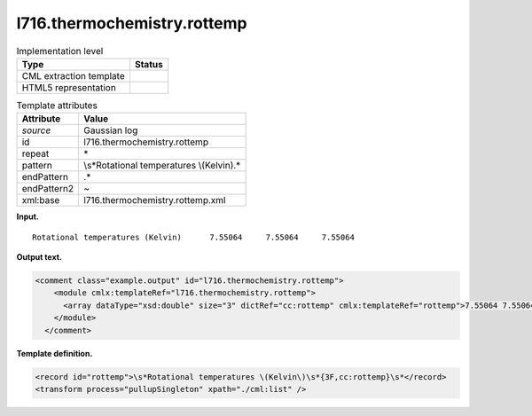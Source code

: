 .. _l716.thermochemistry.rottemp-d3e15101:

l716.thermochemistry.rottemp
============================

.. table:: Implementation level

   +-----------------------------------+-----------------------------------+
   | Type                              | Status                            |
   +===================================+===================================+
   | CML extraction template           | |image0|                          |
   +-----------------------------------+-----------------------------------+
   | HTML5 representation              | |image1|                          |
   +-----------------------------------+-----------------------------------+

.. table:: Template attributes

   +-----------------------------------+-----------------------------------+
   | Attribute                         | Value                             |
   +===================================+===================================+
   | *source*                          | Gaussian log                      |
   +-----------------------------------+-----------------------------------+
   | id                                | l716.thermochemistry.rottemp      |
   +-----------------------------------+-----------------------------------+
   | repeat                            | \*                                |
   +-----------------------------------+-----------------------------------+
   | pattern                           | \\s*Rotational temperatures       |
   |                                   | \\(Kelvin\).\*                    |
   +-----------------------------------+-----------------------------------+
   | endPattern                        | .\*                               |
   +-----------------------------------+-----------------------------------+
   | endPattern2                       | ~                                 |
   +-----------------------------------+-----------------------------------+
   | xml:base                          | l716.thermochemistry.rottemp.xml  |
   +-----------------------------------+-----------------------------------+

**Input.**

::

    Rotational temperatures (Kelvin)      7.55064     7.55064     7.55064
     

**Output text.**

.. code:: xml

   <comment class="example.output" id="l716.thermochemistry.rottemp">
       <module cmlx:templateRef="l716.thermochemistry.rottemp">
         <array dataType="xsd:double" size="3" dictRef="cc:rottemp" cmlx:templateRef="rottemp">7.55064 7.55064 7.55064</array>
       </module>
     </comment>

**Template definition.**

.. code:: xml

   <record id="rottemp">\s*Rotational temperatures \(Kelvin\)\s*{3F,cc:rottemp}\s*</record>
   <transform process="pullupSingleton" xpath="./cml:list" />

.. |image0| image:: ../../imgs/Total.png
.. |image1| image:: ../../imgs/None.png

